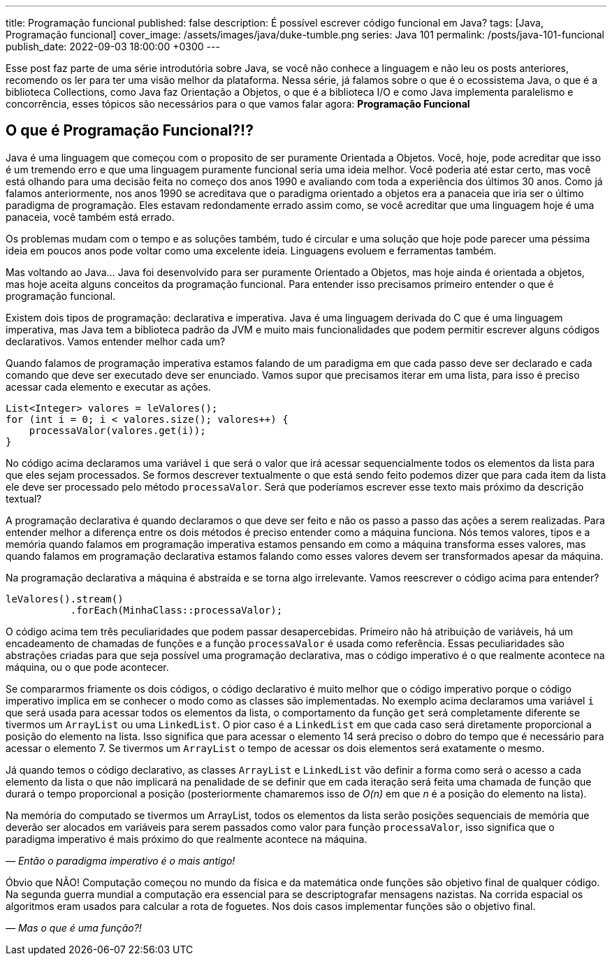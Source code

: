 ---
title: Programação funcional
published: false
description: É possível escrever código funcional em Java?
tags: [Java, Programação funcional]
cover_image: /assets/images/java/duke-tumble.png
series: Java 101
permalink: /posts/java-101-funcional
publish_date: 2022-09-03 18:00:00 +0300
---

:figure-caption: Figura
:imagesdir: /assets/images/java-101

Esse post faz parte de uma série introdutória sobre Java, se você não conhece a linguagem e não leu os posts anteriores, recomendo os ler para ter uma visão melhor da plataforma. Nessa série, já falamos sobre o que é o ecossistema Java, o que é a biblioteca Collections, como Java faz Orientação a Objetos, o que é a biblioteca I/O e como Java implementa paralelismo e concorrência, esses tópicos são necessários para o que vamos falar agora: **Programação Funcional**


[#cap-06-o-que-e-programacao-funcional]
== O que é Programação Funcional?!?

Java é uma linguagem que começou com o proposito de ser puramente Orientada a Objetos. Você, hoje, pode acreditar que isso é um tremendo erro e que uma linguagem puramente funcional seria uma ideia melhor. Você poderia até estar certo, mas você está olhando para uma decisão feita no começo dos anos 1990 e avaliando com toda a experiência dos últimos 30 anos. Como já falamos anteriormente, nos anos 1990 se acreditava que o paradigma orientado a objetos era a panaceia que iria ser o último paradigma de programação. Eles estavam redondamente errado assim como, se você acreditar que uma linguagem hoje é uma panaceia, você também está errado.

Os problemas mudam com o tempo e as soluções também, tudo é circular e uma solução que hoje pode parecer uma péssima ideia em poucos anos pode voltar como uma excelente ideia. Linguagens evoluem e ferramentas também. 

Mas voltando ao Java... Java foi desenvolvido para ser puramente Orientado a Objetos, mas hoje ainda é orientada a objetos, mas hoje aceita alguns conceitos da programação funcional. Para entender isso precisamos primeiro entender o que é programação funcional.

Existem dois tipos de programação: declarativa e imperativa. Java é uma linguagem derivada do C que é uma linguagem imperativa, mas Java tem a biblioteca padrão da JVM e muito mais funcionalidades que podem permitir escrever alguns códigos declarativos. Vamos entender melhor cada um?

Quando falamos de programação imperativa estamos falando de um paradigma em que cada passo deve ser declarado e cada comando que deve ser executado deve ser enunciado. Vamos supor que precisamos iterar em uma lista, para isso é preciso acessar cada elemento e executar as ações.


[source,java]
----
List<Integer> valores = leValores();
for (int i = 0; i < valores.size(); valores++) {
    processaValor(valores.get(i));
}
----

No código acima declaramos uma variável `i` que será o valor que irá acessar sequencialmente todos os elementos da lista para que eles sejam processados. Se formos descrever textualmente o que está sendo feito podemos dizer que para cada item da lista ele deve ser processado pelo método `processaValor`. Será que poderíamos escrever esse texto mais próximo da descrição textual?

A programação declarativa é quando declaramos o que deve ser feito e não os passo a passo das ações a serem realizadas. Para entender melhor a diferença entre os dois métodos é preciso entender como a máquina funciona. Nós temos valores, tipos e a memória quando falamos em programação imperativa estamos pensando em como a máquina transforma esses valores, mas quando falamos em programação declarativa estamos falando como esses valores devem ser transformados apesar da máquina. 

Na programação declarativa a máquina é abstraída e se torna algo irrelevante. Vamos reescrever o código acima para entender?


[source,java]
----
leValores().stream()
           .forEach(MinhaClass::processaValor);
----

O código acima tem três peculiaridades que podem passar desapercebidas. Primeiro não há atribuição de variáveis, há um encadeamento de chamadas de funções e a função `processaValor` é usada como referência. Essas peculiaridades são abstrações criadas para que seja possível uma programação declarativa, mas o código imperativo é o que realmente acontece na máquina, ou o que pode acontecer.

Se compararmos friamente os dois códigos, o código declarativo é muito melhor que o código imperativo porque o código imperativo implica em se conhecer o modo como as classes são implementadas. No exemplo acima declaramos uma variável `i` que será usada para acessar todos os elementos da lista, o comportamento da função `get` será completamente diferente se tivermos um `ArrayList` ou uma `LinkedList`. O pior caso é a `LinkedList` em que cada caso será diretamente proporcional a posição do elemento na lista. Isso significa que para acessar o elemento 14 será preciso o dobro do tempo que é necessário para acessar o elemento 7. Se tivermos um `ArrayList` o tempo de acessar os dois elementos será exatamente o mesmo.

Já quando temos o código declarativo, as classes `ArrayList` e `LinkedList` vão definir a forma como será o acesso a cada elemento da lista o que não implicará na penalidade de se definir que em cada iteração será feita uma chamada de função que durará o tempo proporcional a posição (posteriormente chamaremos isso de _O(n)_ em que _n_ é a posição do elemento na lista).

Na memória do computado se tivermos um ArrayList, todos os elementos da lista serão posições sequenciais de memória que deverão ser alocados em variáveis para serem passados como valor para função `processaValor`, isso significa que o paradigma imperativo é mais próximo do que realmente acontece na máquina.

_— Então o paradigma imperativo é o mais antigo!_

Óbvio que NÃO! Computação começou no mundo da física e da matemática onde funções são objetivo final de qualquer código. Na segunda guerra mundial a computação era essencial para se descriptografar mensagens nazistas. Na corrida espacial os algoritmos eram usados para calcular a rota de foguetes. Nos dois casos implementar funções são o objetivo final.

_— Mas o que é uma função?!_